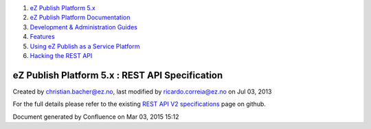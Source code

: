 #. `eZ Publish Platform 5.x <index.html>`__
#. `eZ Publish Platform
   Documentation <eZ-Publish-Platform-Documentation_1114149.html>`__
#. `Development & Administration Guides <6291674.html>`__
#. `Features <Features_12781009.html>`__
#. `Using eZ Publish as a Service
   Platform <Using-eZ-Publish-as-a-Service-Platform_2720526.html>`__
#. `Hacking the REST API <Hacking-the-REST-API_2720423.html>`__

eZ Publish Platform 5.x : REST API Specification
================================================

Created by christian.bacher@ez.no, last modified by
ricardo.correia@ez.no on Jul 03, 2013

For the full details please refer to the existing `REST API V2
specifications <https://github.com/ezsystems/ezpublish-kernel/blob/master/doc/specifications/rest/REST-API-V2.rst>`__
page on github.

Document generated by Confluence on Mar 03, 2015 15:12
